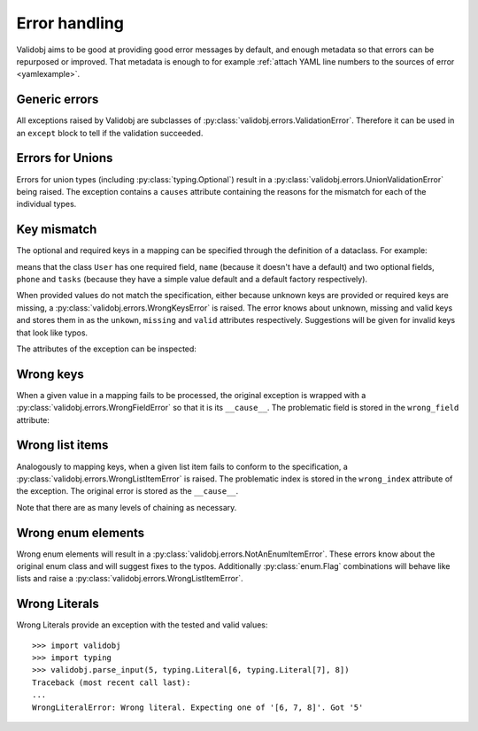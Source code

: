 .. _errors:

.. testsetup::

    import validobj

Error handling
==============

Validobj aims to be good at providing good error messages by default, and
enough metadata so that errors can be repurposed or improved. That metadata is
enough to for example :ref:`attach YAML line numbers to the sources of error
<yamlexample>`.

Generic errors
--------------

All exceptions raised by Validobj are subclasses of
:py:class:`validobj.errors.ValidationError`. Therefore it can be used in an
``except`` block to tell if the validation succeeded.

.. doctest::


    >>> try:
    ...     result = validobj.parse_input([1, 2, "3"], list)
    ... except validobj.ValidationError as e:
    ...     print("Validation failed")
    ... else:
    ...     print("Validation succeeded")
    ...
    Validation succeeded

Errors for Unions
-----------------

Errors for union types (including :py:class:`typing.Optional`) result in a
:py:class:`validobj.errors.UnionValidationError` being raised. The exception
contains a ``causes`` attribute containing the reasons for the mismatch for
each of the individual types.

.. doctest::

    >>> from typing import Optional, List
    >>> validobj.parse_input([1, "dos"], Optional[List[int]])
    Traceback (most recent call last):
    ...
    UnionValidationError: No match for any possible type:
    Not a valid match for 'typing.List[int]': Cannot process list item 2.
    Not a valid match for 'NoneType': Expecting value of type 'NoneType', not list.


Key mismatch
-------------

The optional and required keys in a mapping can be specified through the
definition of a dataclass. For example:

.. testcode::

    import dataclasses
    from typing import Optional, List


    @dataclasses.dataclass
    class User:
        name: str
        phone: Optional[str] = None
        tasks: List[str] = dataclasses.field(default_factory=list)

means that the class ``User`` has one required field, ``name`` (because it
doesn't have a default) and two optional fields, ``phone`` and ``tasks``
(because they have a simple value default and a default factory respectively).

When provided values do not match the specification, either because unknown
keys are provided or required keys are missing, a
:py:class:`validobj.errors.WrongKeysError` is raised. The error knows about
unknown, missing and valid keys and stores them in as the ``unkown``,
``missing`` and ``valid`` attributes respectively. Suggestions will be given
for invalid keys that look like typos.

.. doctest::

    >>> validobj.parse_input({
    ...      'phone': '555-1337-000', 'address': 'Somewhereville', 'nme': 'Zahari'}, User
    ... )
    Traceback (most recent call last):
    ...
    WrongKeysError: Cannot process value into 'User' because fields do not match.
    The following required keys are missing: {'name'}. The following keys are unknown: {'nme', 'address'}.
    Alternatives to invalid value 'nme' include:
      - name

    All valid options are:
      - name
      - phone
      - tasks

The attributes of the exception can be inspected:

.. doctest::

    >>> from validobj.errors import WrongKeysError
    >>> try:
    ...     validobj.parse_input({'phone': '555-1337-000',
    ...         'address': 'Somewhereville', 'nme': 'Zahari'},
    ...     User)
    ... except WrongKeysError as e:
    ...     print(f'The missing keys are  {sorted(e.missing)!r}')
    ...
    The missing keys are  ['name']



Wrong keys
----------

When a given value in a mapping fails to be processed, the original exception
is wrapped with a :py:class:`validobj.errors.WrongFieldError` so that it is its
``__cause__``. The problematic field is stored in the ``wrong_field`` attribute:

.. doctest::

    >>> validobj.parse_input({'name': 11}, User) #doctest: +SKIP
    Traceback (most recent call last):
    ...
    WrongTypeError: Expecting value of type 'str', not int.

    The above exception was the direct cause of the following exception:
    ...
    WrongFieldError: Cannot process field 'name' of value into the corresponding field of 'User'


Wrong list items
----------------

Analogously to mapping keys, when a given list item fails to
conform to the specification, a :py:class:`validobj.errors.WrongListItemError`
is raised. The problematic index is stored in the ``wrong_index`` attribute of
the exception. The original error is stored as the ``__cause__``.

.. doctest::

    >>> validobj.parse_input([{'name': "Eleven"}, {'name': 11}], List[User]) # doctest: +SKIP
    Traceback (most recent call last):
        ...
    WrongTypeError: Expecting value of type 'str', not int.
        ...
    The above exception was the direct cause of the following exception:
        ...
    Traceback (most recent call last):
        ...
    WrongFieldError: Cannot process field 'name' of value into the corresponding field of 'User'
        ...
    The above exception was the direct cause of the following exception:
        ...
    Traceback (most recent call last):
         ...
    WrongListItemError: Cannot process list item 2.


Note that there are as many levels of chaining as  necessary.

Wrong enum elements
-------------------

Wrong enum elements will result in a
:py:class:`validobj.errors.NotAnEnumItemError`. These errors know about the
original enum class and  will suggest fixes to the typos. Additionally
:py:class:`enum.Flag` combinations will behave like lists and raise a
:py:class:`validobj.errors.WrongListItemError`.

.. doctest::

    >>> import enum
    >>> import validobj
    >>> class DiskPermissions(enum.Flag):
    ...     READ = enum.auto()
    ...     WRITE = enum.auto()
    ...     EXECUTE = enum.auto()
    ...
    >>> validobj.parse_input(['EXECUTE', 'RAED'], DiskPermissions) # doctest: +SKIP
    NotAnEnumItemError                        Traceback (most recent call last)
    ...
    NotAnEnumItemError: 'RAED' is not a valid member of 'DiskPermissions'.
    Alternatives to invalid value 'RAED' include:
      - READ
    All valid values are:
      - READ
      - WRITE
      - EXECUTE

    The above exception was the direct cause of the following exception:
    ...
    WrongListItemError: Cannot process item 2 into 'DiskPermissions'.

Wrong Literals
--------------

Wrong Literals provide an exception with the tested and valid values::

    >>> import validobj
    >>> import typing
    >>> validobj.parse_input(5, typing.Literal[6, typing.Literal[7], 8])
    Traceback (most recent call last):
    ...
    WrongLiteralError: Wrong literal. Expecting one of '[6, 7, 8]'. Got '5'
